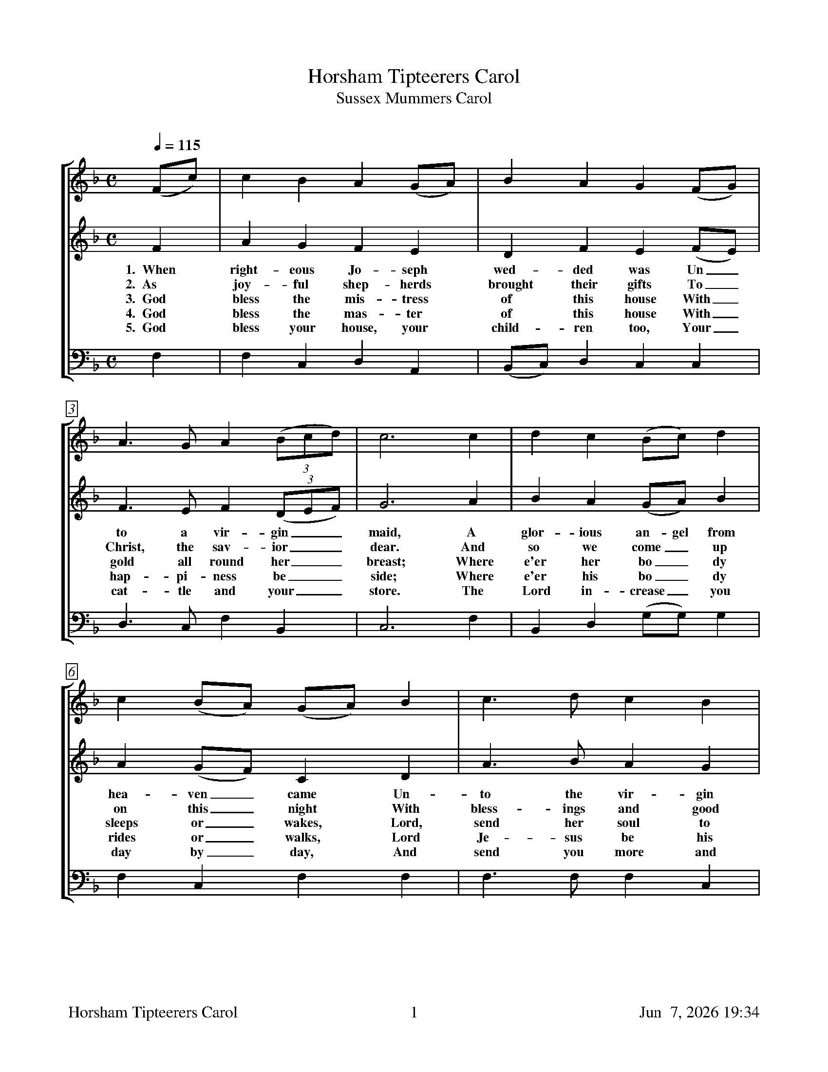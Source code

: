 %%footer	"$T	$P	$D"

X:1
T:Horsham Tipteerers Carol
T:Sussex Mummers Carol
C:
%
V:1 clef=treble
V:2 clef=treble
V:3 clef=bass
%
%%measurebox true           % measure numbers in a box
%%measurenb 0               % measure numbers at first measure
%%barsperstaff 0            % number of measures per staff
%%gchordfont Times-Bold 14  % for chords
%
%%staves [1 2 | 3]
U: H = fermata
%
M:C
L:1/4
Q:1/4=115
K:F
%
[V:1] (F/c/) | c  B  A (G/A/) |  B        A  G (F/G/) | A>G   A ((3B/c/d/) | c3  c  | d   c  (B/c/)   d  |
[V:2]  F     | A  G  F  E     |  D        F  E (F/E/) | F>E   F ((3D/E/F/) | G3  A  | B   A  (G/A/)   B  |
w: 1.~~When right-eous Jo-seph wed-ded was Un_to a vir-gin__ maid, A glor-ious an-gel from
w: 2.~~As joy-ful shep-herds brought their gifts To_ Christ, the sav-ior__ dear. And so we come_ up
w: 3.~~God bless the mis-tress of this house With_ gold all round her__ breast; Where e'er her bo_dy
w: 4.~~God bless the mas-ter of this house With_ hap-pi-ness be__side; Where e'er his bo_dy
w: 5.~~God bless your house, your child-ren too, Your_ cat-tle and your__ store. The Lord in-crease_ you
[V:3]  F,    | F, C, D, A,,   | (B,,/C,/) D, C, C,    | D,>C, F,  B,,      | C,3 F, | B,, D, (G,/G,/) G, |
%
[V:1] c (B/A/) (G/A/) B  | c>d   c  B  |[M:6/4] (A/c/-c G3) F  |[M:4/4] (c  G  A) (d/B/) | (A2 G>)F | F3  |]
w: * * * * * * * * * * * * * * * * * * * *  vir_gin maid.
[V:2] A (G/F/)  C     D  | A>B   A  G  |[M:6/4] (F2  E3)    F  |[M:4/4] (A  C  F)  F     |  F2  E2  | F3  |]
w: hea-ven_ came Un-to the vir-gin maid;_ Un-to__ that vir-gin maid.
w: on this_ night With bless-ings and good cheer;_ With bless__ings and good cheer.
w: sleeps or_ wakes, Lord, send her soul to rest;_ Lord, send__ her soul to rest.
w: rides or_ walks, Lord Je-sus be his guide;_ Lord Je__sus be his guide.
w: day by_ day, And send you more and more;_ And send__ you more and more.
[V:3] F, C,     F,    F, | F,>F, F, C, |[M:6/4] (F,2 C,3)   F, |[M:4/4] (F, E, D,) B,,   |  C,2 C,2 | F,3 |]
%
%%vskip 0.8cm
%
W: 1. When righteous Joseph wedded was
W:    Unto a virgin maid,
W:    A glorious angel from Heaven came
W:    Unto that virgin maid;
W:    Unto that virgin maid.
W:
W: 2. As joyful shepherds brought their gifts
W:    To Christ, the savior dear.
W:    And so we come upon this night
W:    With blessings and good cheer;
W:    With blessings and good cheer.
W:
W: 3. God bless the mistress of this house
W:    With gold all round her breast;
W:    Where e'er her body sleeps or wakes,
W:    Lord, send her soul to rest;
W:    Lord, send her soul to rest.
W:
W: 4. God bless the master of this house
W:    With happiness beside;
W:    Where e'er his body rides or walks,
W:    Lord Jesus be his guide;
W:    Lord Jesus be his guide.
W:
W: 5. God bless your house, your children too,
W:    Your cattle and your store.
W:    The Lord increase you day by day,
W:    And send you more and more;
W:    And send you more and more.
%
%%vskip 0.5cm
%%textfont Times-Italic 14
%%begintext fill
%%
%%This carol was collected by Lucy Broadwood near Horsham, Sussex, in 1880,
%%from the singing of Christmas mummers locally known as tipteers or tipteerers.
%%Its verses were something of a mix: a stanza from another carol about The Annunciation;
%%some moralistic lessons; and several blessings common to other house-visiting wassails.
%%In this version from Finest Kind, the song keeps the opening verse and the house-visting
%%verses, eliminates the lessons, and adds a new verse written by Shelley Posen.
%%
%%endtext

